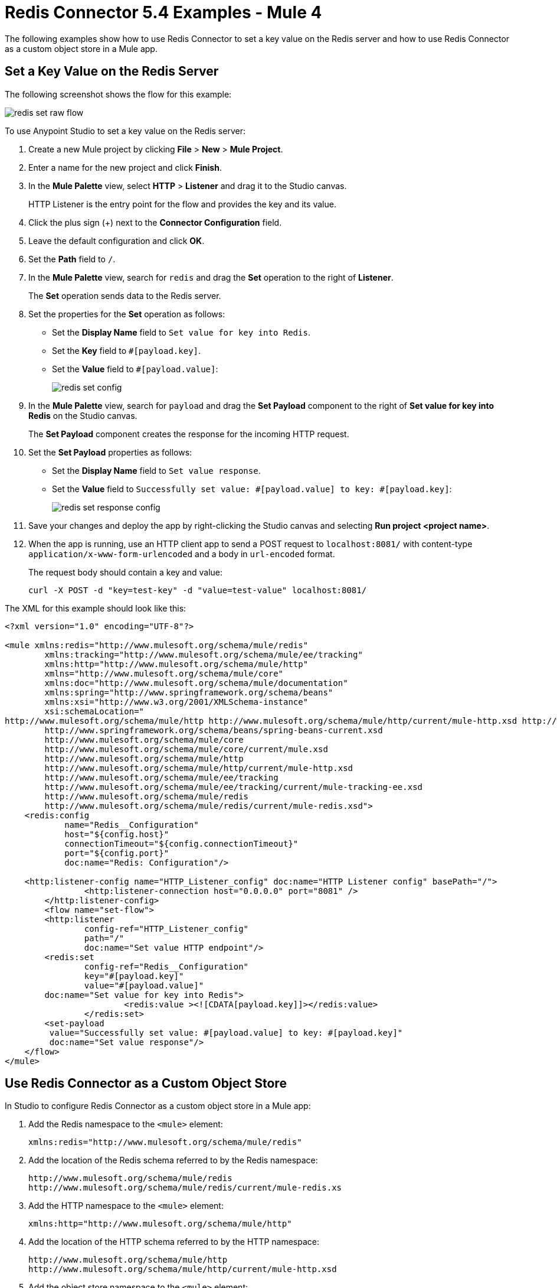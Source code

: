 = Redis Connector 5.4 Examples - Mule 4
:page-support-status: eolScheduledFeature
:page-aliases: connectors::redis/redis-connector-examples.adoc
:page-aliases: connectors::redis/redis-connector-config-topics.adoc

The following examples show how to use Redis Connector to set a key value on the Redis server and how to use Redis Connector as a custom object store in a Mule app.

== Set a Key Value on the Redis Server

The following screenshot shows the flow for this example:

image::redis-set-raw-flow.png[]

To use Anypoint Studio to set a key value on the Redis server:

. Create a new Mule project by clicking *File* > *New* > *Mule Project*.
. Enter a name for the new project and click *Finish*.
. In the *Mule Palette* view, select *HTTP* > *Listener* and drag it to the Studio canvas.
+
HTTP Listener is the entry point for the flow and provides the key and its value.
+
. Click the plus sign (+) next to the *Connector Configuration* field.
. Leave the default configuration and click *OK*.
. Set the *Path* field to `/`.
+
. In the *Mule Palette* view, search for `redis` and drag the *Set* operation to the right of *Listener*.
+
The *Set* operation sends data to the Redis server.
+
. Set the properties for the *Set* operation as follows:
* Set the *Display Name* field to `Set value for key into Redis`.
* Set the *Key* field to `#[payload.key]`.
* Set the *Value* field to `#[payload.value]`:
+
image::redis-set-config.png[]
+
. In the *Mule Palette* view, search for `payload` and drag the *Set Payload* component to the right of *Set value for key into Redis* on the Studio canvas.
+
The *Set Payload* component creates the response for the incoming HTTP request.
+
. Set the *Set Payload* properties as follows:
* Set the *Display Name* field to `Set value response`.
* Set the *Value* field to `Successfully set value: #[payload.value] to key: #[payload.key]`:
+
image::redis-set-response-config.png[]
+
. Save your changes and deploy the app by right-clicking the Studio canvas and selecting *Run project <project name>*.
. When the app is running, use an HTTP client app to send a POST request to `+localhost:8081/+` with content-type `application/x-www-form-urlencoded` and a body in `url-encoded` format.
+
The request body should contain a key and value:
+
`curl -X POST -d "key=test-key" -d "value=test-value" localhost:8081/`

The XML for this example should look like this:

[source,text,linenums]
----
<?xml version="1.0" encoding="UTF-8"?>

<mule xmlns:redis="http://www.mulesoft.org/schema/mule/redis"
        xmlns:tracking="http://www.mulesoft.org/schema/mule/ee/tracking"
        xmlns:http="http://www.mulesoft.org/schema/mule/http"
        xmlns="http://www.mulesoft.org/schema/mule/core"
        xmlns:doc="http://www.mulesoft.org/schema/mule/documentation"
        xmlns:spring="http://www.springframework.org/schema/beans"
        xmlns:xsi="http://www.w3.org/2001/XMLSchema-instance"
        xsi:schemaLocation="
http://www.mulesoft.org/schema/mule/http http://www.mulesoft.org/schema/mule/http/current/mule-http.xsd http://www.springframework.org/schema/beans
        http://www.springframework.org/schema/beans/spring-beans-current.xsd
        http://www.mulesoft.org/schema/mule/core
        http://www.mulesoft.org/schema/mule/core/current/mule.xsd
        http://www.mulesoft.org/schema/mule/http
        http://www.mulesoft.org/schema/mule/http/current/mule-http.xsd
        http://www.mulesoft.org/schema/mule/ee/tracking
        http://www.mulesoft.org/schema/mule/ee/tracking/current/mule-tracking-ee.xsd
        http://www.mulesoft.org/schema/mule/redis
        http://www.mulesoft.org/schema/mule/redis/current/mule-redis.xsd">
    <redis:config
            name="Redis__Configuration"
            host="${config.host}"
            connectionTimeout="${config.connectionTimeout}"
            port="${config.port}"
            doc:name="Redis: Configuration"/>
​
    <http:listener-config name="HTTP_Listener_config" doc:name="HTTP Listener config" basePath="/">
		<http:listener-connection host="0.0.0.0" port="8081" />
	</http:listener-config>
	<flow name="set-flow">
        <http:listener
                config-ref="HTTP_Listener_config"
                path="/"
                doc:name="Set value HTTP endpoint"/>
        <redis:set
                config-ref="Redis__Configuration"
                key="#[payload.key]"
                value="#[payload.value]"
        doc:name="Set value for key into Redis">
			<redis:value ><![CDATA[payload.key]]></redis:value>
		</redis:set>
        <set-payload
         value="Successfully set value: #[payload.value] to key: #[payload.key]"
         doc:name="Set value response"/>
    </flow>
</mule>
----

[[xmlobjectstore]]

== Use Redis Connector as a Custom Object Store

In Studio to configure Redis Connector as a custom object store in a Mule app:

. Add the Redis namespace to the `<mule>` element:
+
[source]
----
xmlns:redis="http://www.mulesoft.org/schema/mule/redis"
----
+
. Add the location of the Redis schema referred to by the Redis namespace:
+
[source,text,linenums]
----
http://www.mulesoft.org/schema/mule/redis
http://www.mulesoft.org/schema/mule/redis/current/mule-redis.xs
----
+
. Add the HTTP namespace to the `<mule>` element:
+
[source]
----
xmlns:http="http://www.mulesoft.org/schema/mule/http"
----
+
. Add the location of the HTTP schema referred to by the HTTP namespace:
+
[source,text,linenums]
----
http://www.mulesoft.org/schema/mule/http
http://www.mulesoft.org/schema/mule/http/current/mule-http.xsd
----
+
. Add the object store namespace to the `<mule>` element:
+
[source]
----
xmlns:os="http://www.mulesoft.org/schema/mule/os"
----
+
. Add the location of the object store schema referred to by the object store's namespace:
+
[source,text,linenums]
----
http://www.mulesoft.org/schema/mule/os
http://www.mulesoft.org/schema/mule/os/current/mule-os.xsd
----
+
. Using the Studio XML editor, add an `<os:config>` element to your project and configure it to contain a Redis connection type (`clustered-connection` or `nonclustered-connection`).
+
[source,xml,linenums]
----
<os:config name="ObjectStore_Config">
     <redis:nonclustered-connection host="${redis.host}"/>
</os:config>
----
+
. Add an `<os:object-store>` element to your project and configure it to reference the configuration created previously:
+
[source,xml,linenums]
----
<os:object-store
	name="Object_store"
	config-ref="ObjectStore_Config"
	maxEntries="1"
	entryTtl="60"
	expirationInterval="10"
	expirationIntervalUnit="SECONDS"/>
----
+
. Add an `<http:listener-config>` element to your project and configure its attributes:
+
[source,xml,linenums]
----
<http:listener-config
	name="HTTP_Listener_Configuration"
	host="0.0.0.0"
 	port="8081" doc:name="Listener"/>
----
+
. Add an empty `<flow>` element to your project:
+
[source,xml,linenums]
----
<<flow> name="set-flow">
</flow>
----
+
. Within the `<flow>` element, add an `<http:listener>` element:
+
[source,xml]
----
<http:listener config-ref="HTTP_Listener_Configuration" path="/" />
----
+
. Within the `<flow>` element, add an `<os:store>` element after the `<http:listener>` element and configure `<os:store>` to use the object store created previously:
+
[source,xml,linenums]
----
<os:store
	key="#[attributes.queryParams.key]"
	objectStore="Object_store"
	failIfPresent="true"
	failOnNullValue="false">
	<os:value ><![CDATA[#[attributes.queryParams.value]]]></os:value>
</os:store>
----
+
When you're done, the XML file should look like this:
+
[source,xml,linenums]
----
<?xml version="1.0" encoding="UTF-8"?>
​
<mule xmlns:ee="http://www.mulesoft.org/schema/mule/ee/core"
        xmlns:http="http://www.mulesoft.org/schema/mule/http"
        xmlns:os="http://www.mulesoft.org/schema/mule/os"
        xmlns:redis="http://www.mulesoft.org/schema/mule/redis"
        xmlns="http://www.mulesoft.org/schema/mule/core"
        xmlns:doc="http://www.mulesoft.org/schema/mule/documentation"
        xmlns:xsi="http://www.w3.org/2001/XMLSchema-instance"
        xsi:schemaLocation="
http://www.mulesoft.org/schema/mule/http http://www.mulesoft.org/schema/mule/http/current/mule-http.xsd
        http://www.mulesoft.org/schema/mule/ee/core
        http://www.mulesoft.org/schema/mule/ee/core/current/mule-ee.xsd
        http://www.mulesoft.org/schema/mule/core
        http://www.mulesoft.org/schema/mule/core/current/mule.xsd
        http://www.mulesoft.org/schema/mule/redis
        http://www.mulesoft.org/schema/mule/redis/current/mule-redis.xsd
        http://www.mulesoft.org/schema/mule/os
        http://www.mulesoft.org/schema/mule/os/current/mule-os.xsd
        http://www.mulesoft.org/schema/mule/http
        http://www.mulesoft.org/schema/mule/http/current/mule-http.xsd">
​
        <http:listener-config name="HTTP_Listener_config">
                <http:listener-connection
                host="0.0.0.0"
                port="8081" />
        </http:listener-config>
​
        <os:object-store
                name="Object_store"
                config-ref="ObjectStore_Config"
                maxEntries="1"
                entryTtl="60"
                expirationInterval="10"
                expirationIntervalUnit="SECONDS"/>
​
        <os:config name="ObjectStore_Config">
        <redis:nonclustered-connection
                        host="${redis.host}"/>
            </os:config>
​
        <flow name="StoreFlow" >
        <http:listener
                doc:name="Listener"
                config-ref="HTTP_Listener_config"
                        path="/store"/>
		<os:store
                        doc:name="Store"
                        key="#[attributes.queryParams.key]"
                        objectStore="Object_store"
                        failIfPresent="true"
                        failOnNullValue="false">
                <os:value ><![CDATA[#[attributes.queryParams.value]]]></os:value>
        </os:store>
            </flow>
</mule>
----

== See Also

* xref:connectors::introduction/introduction-to-anypoint-connectors.adoc[Introduction to Anypoint Connectors]
* https://help.mulesoft.com[MuleSoft Help Center]
